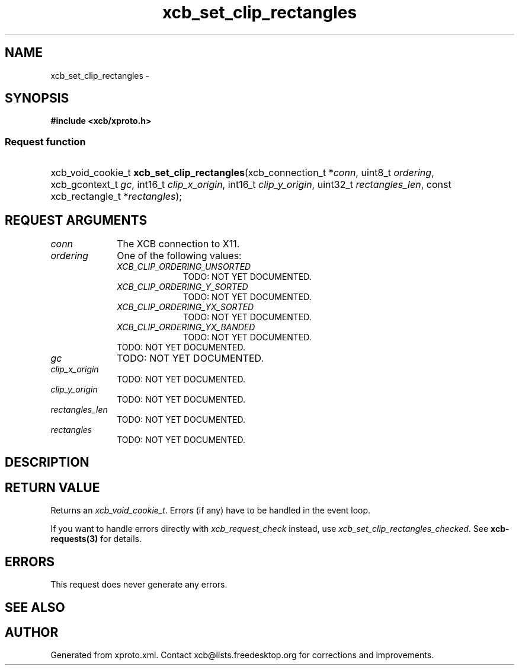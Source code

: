 .TH xcb_set_clip_rectangles 3  "libxcb 1.16.1" "X Version 11" "XCB Requests"
.ad l
.SH NAME
xcb_set_clip_rectangles \- 
.SH SYNOPSIS
.hy 0
.B #include <xcb/xproto.h>
.SS Request function
.HP
xcb_void_cookie_t \fBxcb_set_clip_rectangles\fP(xcb_connection_t\ *\fIconn\fP, uint8_t\ \fIordering\fP, xcb_gcontext_t\ \fIgc\fP, int16_t\ \fIclip_x_origin\fP, int16_t\ \fIclip_y_origin\fP, uint32_t\ \fIrectangles_len\fP, const xcb_rectangle_t\ *\fIrectangles\fP);
.br
.hy 1
.SH REQUEST ARGUMENTS
.IP \fIconn\fP 1i
The XCB connection to X11.
.IP \fIordering\fP 1i
One of the following values:
.RS 1i
.IP \fIXCB_CLIP_ORDERING_UNSORTED\fP 1i
TODO: NOT YET DOCUMENTED.
.IP \fIXCB_CLIP_ORDERING_Y_SORTED\fP 1i
TODO: NOT YET DOCUMENTED.
.IP \fIXCB_CLIP_ORDERING_YX_SORTED\fP 1i
TODO: NOT YET DOCUMENTED.
.IP \fIXCB_CLIP_ORDERING_YX_BANDED\fP 1i
TODO: NOT YET DOCUMENTED.
.RE
.RS 1i
TODO: NOT YET DOCUMENTED.
.RE
.IP \fIgc\fP 1i
TODO: NOT YET DOCUMENTED.
.IP \fIclip_x_origin\fP 1i
TODO: NOT YET DOCUMENTED.
.IP \fIclip_y_origin\fP 1i
TODO: NOT YET DOCUMENTED.
.IP \fIrectangles_len\fP 1i
TODO: NOT YET DOCUMENTED.
.IP \fIrectangles\fP 1i
TODO: NOT YET DOCUMENTED.
.SH DESCRIPTION
.SH RETURN VALUE
Returns an \fIxcb_void_cookie_t\fP. Errors (if any) have to be handled in the event loop.

If you want to handle errors directly with \fIxcb_request_check\fP instead, use \fIxcb_set_clip_rectangles_checked\fP. See \fBxcb-requests(3)\fP for details.
.SH ERRORS
This request does never generate any errors.
.SH SEE ALSO
.SH AUTHOR
Generated from xproto.xml. Contact xcb@lists.freedesktop.org for corrections and improvements.

